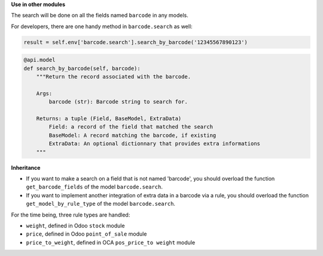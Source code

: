 **Use in other modules**

The search will be done on all the fields named ``barcode`` in any models.

For developers, there are one handy method in ``barcode.search`` as well:

.. code-block:: python

    result = self.env['barcode.search'].search_by_barcode('12345567890123')

.. code-block:: python

    @api.model
    def search_by_barcode(self, barcode):
        """Return the record associated with the barcode.

        Args:
            barcode (str): Barcode string to search for.

        Returns: a tuple (Field, BaseModel, ExtraData)
            Field: a record of the field that matched the search
            BaseModel: A record matching the barcode, if existing
            ExtraData: An optional dictionnary that provides extra informations
        """

**Inheritance**

* If you want to make a search on a field that is not named 'barcode', you
  should overload the function ``get_barcode_fields`` of the model
  ``barcode.search``.

* If you want to implement another integration of extra data in a barcode
  via a rule, you should overload the function
  ``get_model_by_rule_type`` of the model ``barcode.search``.

For the time being, three rule types are handled:

- ``weight``, defined in Odoo ``stock`` module
- ``price``, defined in Odoo ``point_of_sale`` module
- ``price_to_weight``, defined in OCA ``pos_price_to weight`` module
